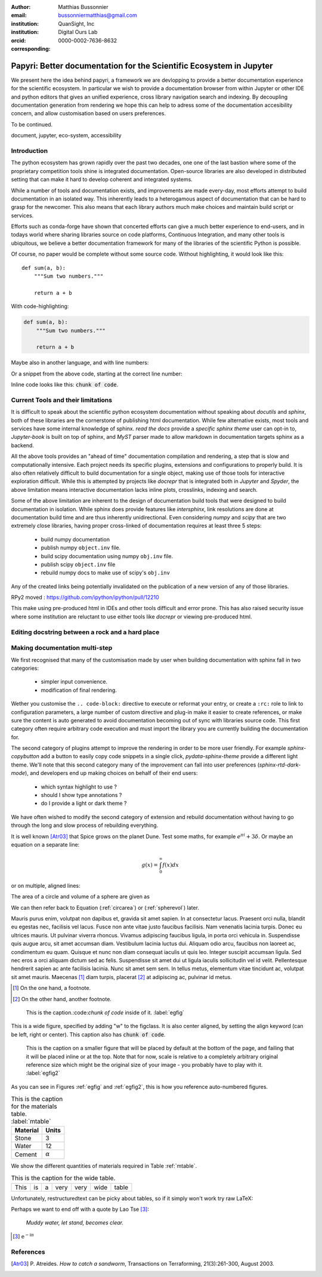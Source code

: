 :author: Matthias Bussonnier
:email: bussonniermatthias@gmail.com
:institution: QuanSight, Inc
:institution: Digital Ours Lab
:orcid: 0000-0002-7636-8632
:corresponding:

--------------------------------------------------------------------
Papyri: Better documentation for the Scientific Ecosystem in Jupyter
--------------------------------------------------------------------

.. class:: abstract

   We present here the idea behind papyri, a framework we are devlopping to
   provide a better documentation experience for the scientific ecosystem.
   In particular we wish to provide a documentation browser from within Jupyter
   or other IDE and python editors that gives an unified experience, cross
   library navigation search and indexing. By decoupling documentation generation
   from rendering we hope this can help to adress some of the documentation accesibility
   concern, and allow customisation based on users preferences. 
   
   To be continued.




.. class:: keywords

   document, jupyter, eco-system, accessibility

Introduction
------------

The python ecosystem has grown rapidly over the past two decades, one one of the
last bastion where some of the proprietary competition tools shine is integrated
documentation. Open-source libraries are also developed in distributed setting
that can make it hard to develop coherent and integrated systems. 

While a number of tools and documentation exists, and improvements are made
every-day, most efforts attempt to build documentation in an isolated way. This
inherently leads to a heterogamous aspect of documentation that can be hard to
grasp for the newcomer. This also means that each library authors much make
choices and maintain build script or services.

Efforts such as conda-forge have shown that concerted efforts can give a much
better experience to end-users, and in todays world where sharing libraries
source on code platforms, Continuous Integration, and many other tools is
ubiquitous, we believe a better documentation framework for many of the
libraries of the scientific Python is possible.

Of course, no paper would be complete without some source code.  Without
highlighting, it would look like this::

   def sum(a, b):
       """Sum two numbers."""

       return a + b

With code-highlighting:

.. code-block:: python

   def sum(a, b):
       """Sum two numbers."""

       return a + b

Maybe also in another language, and with line numbers:

.. code-block:: c
   :linenos:

   int main() {
       for (int i = 0; i < 10; i++) {
           /* do something */
       }
       return 0;
   }

Or a snippet from the above code, starting at the correct line number:

.. code-block:: c
   :linenos:
   :linenostart: 2

   for (int i = 0; i < 10; i++) {
       /* do something */
   }
   
Inline code looks like this: :code:`chunk of code`.

Current Tools and their limitations
-----------------------------------


It is difficult to speak about the scientific python ecosystem documentation
without speaking about `docutils` and `sphinx`, both of these libraries are the
cornerstone of publishing html documentation. While few alternative exists, most
tools and services have some internal knowledge of sphinx. `read the docs`
provide a `specific sphinx theme` user can opt-in to, `Jupyter-book` is  built
on top of sphinx, and `MyST` parser made to allow markdown in documentation
targets sphinx as a backend. 

All the above tools provides an "ahead of time" documentation compilation and
rendering, a step that is slow and computationally intensive. Each project needs
its specific plugins, extensions and configurations to properly build. It is
also often relatively difficult to build documentation for a single object,
making use of those tools for interactive exploration difficult. While this is
attempted by projects like `docrepr` that is integrated both in `Jupyter` and
`Spyder`, the above limitation means interactive documentation lacks inline
plots, crosslinks, indexing and search.


Some of the above limitation are inherent to the design of documentation build
tools that were designed to build documentation in isolation. While sphinx
does provide features like `intersphinx`, link resolutions are done at
documentation build time and are thus inherently unidirectional. Even
considering `numpy` and `scipy` that are two extremely close libraries, having
proper cross-linked of documentation requires at least three 5 steps:

   - build numpy documentation
   - publish numpy ``object.inv`` file. 
   - build scipy documentation using numpy ``obj.inv`` file.
   - publish scipy ``object.inv`` file
   - rebuild numpy docs to make use of scipy's ``obj.inv``

Any of the created links being potentially invalidated on the publication of a
new version of any of those libraries. 

RPy2 moved : https://github.com/ipython/ipython/pull/12210


This make using pre-produced html in IDEs and other tools difficult and error
prone. This has also raised security issue where some institution are reluctant
to use either tools like `docrepr` or viewing pre-produced html. 

Editing docstring between a rock and a hard place
-------------------------------------------------

Making documentation multi-step
-------------------------------

We first recognised that many of the customisation made by user when building
documentation with sphinx fall in two categories:

  - simpler input convenience. 
  - modification of final rendering. 


Wether you customise the ``.. code-block:`` directive to execute or reformat your
entry, or create a ``:rc:`` role to link to configuration parameters, a large
number of custom directive and plug-in make it easier to create references, or
make sure the content is auto generated to avoid documentation becoming out of
sync with libraries source code. This first category often require arbitrary
code execution and must import the library you are currently building the
documentation for. 


The second category of plugins attempt to improve the rendering in order to be
more user friendly. For example `sphinx-copybutton` add a button to easily copy
code snippets in a single click, `pydata-sphinx-theme` provide a different light
theme. We'll note that this second category many of the improvement can fall
into user preferences (`sphinx-rtd-dark-mode`), and developers end up making
choices on behalf of their end users: 
  - which syntax highlight to use ?
  - should I show type annotations ?
  - do I provide a light or dark theme ? 


We have often wished to modify the second category of extension and rebuild
documentation without having to go through the long and slow process of
rebuilding everything. 













It is well known [Atr03]_ that Spice grows on the planet Dune.  Test
some maths, for example :math:`e^{\pi i} + 3 \delta`.  Or maybe an
equation on a separate line:

.. math::

   g(x) = \int_0^\infty f(x) dx

or on multiple, aligned lines:

.. math::
   :type: eqnarray

   g(x) &=& \int_0^\infty f(x) dx \\
        &=& \ldots

The area of a circle and volume of a sphere are given as

.. math::
   :label: circarea

   A(r) = \pi r^2.

.. math::
   :label: spherevol

   V(r) = \frac{4}{3} \pi r^3

We can then refer back to Equation (:ref:`circarea`) or
(:ref:`spherevol`) later.

Mauris purus enim, volutpat non dapibus et, gravida sit amet sapien. In at
consectetur lacus. Praesent orci nulla, blandit eu egestas nec, facilisis vel
lacus. Fusce non ante vitae justo faucibus facilisis. Nam venenatis lacinia
turpis. Donec eu ultrices mauris. Ut pulvinar viverra rhoncus. Vivamus
adipiscing faucibus ligula, in porta orci vehicula in. Suspendisse quis augue
arcu, sit amet accumsan diam. Vestibulum lacinia luctus dui. Aliquam odio arcu,
faucibus non laoreet ac, condimentum eu quam. Quisque et nunc non diam
consequat iaculis ut quis leo. Integer suscipit accumsan ligula. Sed nec eros a
orci aliquam dictum sed ac felis. Suspendisse sit amet dui ut ligula iaculis
sollicitudin vel id velit. Pellentesque hendrerit sapien ac ante facilisis
lacinia. Nunc sit amet sem sem. In tellus metus, elementum vitae tincidunt ac,
volutpat sit amet mauris. Maecenas [#]_ diam turpis, placerat [#]_ at adipiscing ac,
pulvinar id metus.

.. [#] On the one hand, a footnote.
.. [#] On the other hand, another footnote.

.. figure:: figure1.png

   This is the caption.:code:`chunk of code` inside of it. :label:`egfig` 

.. figure:: figure1.png
   :align: center
   :figclass: w

   This is a wide figure, specified by adding "w" to the figclass.  It is also
   center aligned, by setting the align keyword (can be left, right or center).
   This caption also has :code:`chunk of code`.

.. figure:: figure1.png
   :scale: 20%
   :figclass: bht

   This is the caption on a smaller figure that will be placed by default at the
   bottom of the page, and failing that it will be placed inline or at the top.
   Note that for now, scale is relative to a completely arbitrary original
   reference size which might be the original size of your image - you probably
   have to play with it.  :label:`egfig2`

As you can see in Figures :ref:`egfig` and :ref:`egfig2`, this is how you reference auto-numbered
figures.

.. table:: This is the caption for the materials table. :label:`mtable`

   +------------+----------------+
   | Material   | Units          |
   +============+================+
   | Stone      | 3              |
   +------------+----------------+
   | Water      | 12             |
   +------------+----------------+
   | Cement     | :math:`\alpha` |
   +------------+----------------+


We show the different quantities of materials required in Table
:ref:`mtable`.


.. The statement below shows how to adjust the width of a table.

.. raw:: latex

   \setlength{\tablewidth}{0.8\linewidth}


.. table:: This is the caption for the wide table.
   :class: w

   +--------+----+------+------+------+------+--------+
   | This   | is |  a   | very | very | wide | table  |
   +--------+----+------+------+------+------+--------+

Unfortunately, restructuredtext can be picky about tables, so if it simply
won't work try raw LaTeX:


.. raw:: latex

   \begin{table*}

     \begin{longtable*}{|l|r|r|r|}
     \hline
     \multirow{2}{*}{Projection} & \multicolumn{3}{c|}{Area in square miles}\tabularnewline
     \cline{2-4}
      & Large Horizontal Area & Large Vertical Area & Smaller Square Area\tabularnewline
     \hline
     Albers Equal Area  & 7,498.7 & 10,847.3 & 35.8\tabularnewline
     \hline
     Web Mercator & 13,410.0 & 18,271.4 & 63.0\tabularnewline
     \hline
     Difference & 5,911.3 & 7,424.1 & 27.2\tabularnewline
     \hline
     Percent Difference & 44\% & 41\% & 43\%\tabularnewline
     \hline
     \end{longtable*}

     \caption{Area Comparisons \DUrole{label}{quanitities-table}}

   \end{table*}

Perhaps we want to end off with a quote by Lao Tse [#]_:

  *Muddy water, let stand, becomes clear.*

.. [#] :math:`\mathrm{e^{-i\pi}}`

.. Customised LaTeX packages
.. -------------------------

.. Please avoid using this feature, unless agreed upon with the
.. proceedings editors.

.. ::

..   .. latex::
..      :usepackage: somepackage

..      Some custom LaTeX source here.

References
----------
.. [Atr03] P. Atreides. *How to catch a sandworm*,
           Transactions on Terraforming, 21(3):261-300, August 2003.



